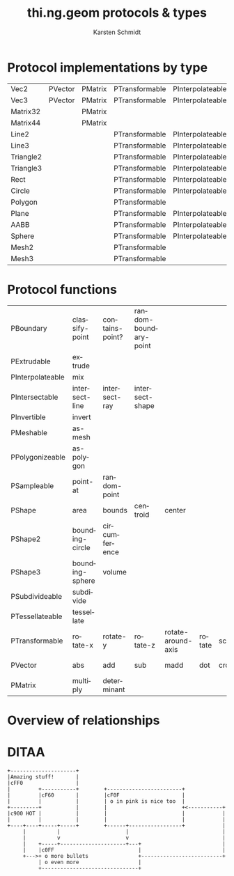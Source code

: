 #+OPTIONS:    H:3 num:nil toc:2 \n:nil @:t ::t |:t ^:{} -:t f:t *:t TeX:t LaTeX:t skip:nil d:(HIDE) tags:not-in-toc
#+STARTUP:    align fold nodlcheck hidestars oddeven lognotestate hideblocks
#+SEQ_TODO:   TODO(t) INPROGRESS(i) WAITING(w@) | DONE(d) CANCELED(c@)
#+TAGS:       Write(w) Update(u) Fix(f) Check(c) noexport(n)
#+TITLE:      thi.ng.geom protocols & types
#+AUTHOR:     Karsten Schmidt
#+EMAIL:      k@thi.ng
#+LANGUAGE:   en
#+STYLE:      <style type="text/css">#outline-container-introduction{ clear:both; }</style>
#+LINK_UP:    ../languages.html
#+LINK_HOME:  http://thi.ng/
#+EXPORT_EXCLUDE_TAGS: noexport

#+name: banner
#+begin_html

#+end_html

* Protocol implementations by type
#+name: protocol-table
| Vec2      | PVector | PMatrix | PTransformable | PInterpolateable | PInvertible |        |         |         |           |             |                |                 |           |                 |             |                |
| Vec3      | PVector | PMatrix | PTransformable | PInterpolateable | PInvertible |        |         |         |           |             |                |                 |           |                 |             |                |
| Matrix32  |         | PMatrix |                |                  | PInvertible |        |         |         |           |             |                |                 |           |                 |             |                |
| Matrix44  |         | PMatrix |                |                  | PInvertible |        |         |         |           |             |                |                 |           |                 |             |                |
| Line2     |         |         | PTransformable | PInterpolateable |             | PShape | PShape2 |         | PBoundary | PSampleable | PIntersectable |                 |           |                 | PExtrudable | PSubdivideable |
| Line3     |         |         | PTransformable | PInterpolateable |             | PShape |         | PShape3 | PBoundary | PSampleable | PIntersectable |                 |           |                 | PExtrudable | PSubdivideable |
| Triangle2 |         |         | PTransformable | PInterpolateable |             | PShape | PShape2 |         | PBoundary | PSampleable | PIntersectable | PPolygonizeable | PMeshable | PTessellateable | PExtrudable | PSubdivideable |
| Triangle3 |         |         | PTransformable | PInterpolateable |             | PShape |         | PShape3 | PBoundary | PSampleable | PIntersectable |                 | PMeshable | PTessellateable | PExtrudable | PSubdivideable |
| Rect      |         |         | PTransformable | PInterpolateable |             | PShape | PShape2 |         | PBoundary | PSampleable | PIntersectable | PPolygonizeable | PMeshable | PTessellateable | PExtrudable | PSubdivideable |
| Circle    |         |         | PTransformable | PInterpolateable |             | PShape | PShape2 |         | PBoundary | PSampleable | PIntersectable | PPolygonizeable | PMeshable | PTessellateable | PExtrudable |                |
| Polygon   |         |         | PTransformable |                  |             | PShape | PShape2 |         | PBoundary | PSampleable |                |                 | PMeshable | PTessellateable | PExtrudable | PSubdivideable |
| Plane     |         |         | PTransformable | PInterpolateable |             | PShape |         | PShape3 | PBoundary | PSampleable | PIntersectable |                 | PMeshable | PTessellateable |             |                |
| AABB      |         |         | PTransformable | PInterpolateable |             | PShape |         | PShape3 | PBoundary | PSampleable | PIntersectable |                 | PMeshable | PTessellateable |             | PSubdivideable |
| Sphere    |         |         | PTransformable | PInterpolateable |             | PShape |         | PShape3 | PBoundary | PSampleable | PIntersectable |                 | PMeshable | PTessellateable |             |                |
| Mesh2     |         |         | PTransformable |                  |             | PShape | PShape2 |         | PBoundary | PSampleable | PIntersectable |                 |           |                 |             | PSubdivideable |
| Mesh3     |         |         | PTransformable |                  |             | PShape |         | PShape3 | PBoundary | PSampleable | PIntersectable |                 |           |                 |             | PSubdivideable |

* Protocol functions
  #+name: proto-fn-table
  | PBoundary        | classify-point  | contains-point? | random-boundary-point |                    |        |       |           |             |      |              |      |      |
  | PExtrudable      | extrude         |                 |                       |                    |        |       |           |             |      |              |      |      |
  | PInterpolateable | mix             |                 |                       |                    |        |       |           |             |      |              |      |      |
  | PIntersectable   | intersect-line  | intersect-ray   | intersect-shape       |                    |        |       |           |             |      |              |      |      |
  | PInvertible      | invert          |                 |                       |                    |        |       |           |             |      |              |      |      |
  | PMeshable        | as-mesh         |                 |                       |                    |        |       |           |             |      |              |      |      |
  | PPolygonizeable  | as-polygon      |                 |                       |                    |        |       |           |             |      |              |      |      |
  | PSampleable      | point-at        | random-point    |                       |                    |        |       |           |             |      |              |      |      |
  | PShape           | area            | bounds          | centroid              | center             |        |       |           |             |      |              |      |      |
  | PShape2          | bounding-circle | circumference   |                       |                    |        |       |           |             |      |              |      |      |
  | PShape3          | bounding-sphere | volume          |                       |                    |        |       |           |             |      |              |      |      |
  | PSubdivideable   | subdivide       |                 |                       |                    |        |       |           |             |      |              |      |      |
  | PTessellateable  | tessellate      |                 |                       |                    |        |       |           |             |      |              |      |      |
  | PTransformable   | rotate-x        | rotate-y        | rotate-z              | rotate-around-axis | rotate | scale | translate | transform   |      |              |      |      |
  | PVector          | abs             | add             | sub                   | madd               | dot    | cross | mag       | mag-squared | dist | dist-squared | minv | maxv |
  | PMatrix          | multiply        | determinant     |                       |                    |        |       |           |             |      |              |      |      |

* Protocol colors                                                  :noexport:
  #+name: proto-cols
  | PBoundary        | cc9900 |
  | PExtrudable      | 00ffff |
  | PInterpolateable | 00ddff |
  | PIntersectable   | 00dddd |
  | PInvertible      | ff6699 |
  | PMeshable        | 66ff00 |
  | PPolygonizeable  | 44cc00 |
  | PSampleable      | 00bbdd |
  | PShape           | ffff00 |
  | PShape2          | ffdd00 |
  | PShape3          | ffbb00 |
  | PSubdivideable   | 0099dd |
  | PTessellateable  | 0066dd |
  | PTransformable   | ff0099 |
  | PVector          | ff0000 |
  | PMatrix          | ff0066 |

* Overview of relationships
  #+name: make-dot
#+BEGIN_SRC emacs-lisp :var type-table=protocol-table :var fn-table=proto-fn-table :var col-table=proto-cols :results output :exports none
  (defun toxi-hash-nodes (table)
    (let ((nodes (make-hash-table :test 'equal)))
      (mapcar (lambda (x) (puthash (first x) (second x) nodes)) table)
      nodes))

  (defun toxi-maphash (f hash)
    (let (res)
      (maphash (lambda (k v) (setq res (cons (funcall f k v) res))) hash)
      res))

  (defun toxi-make-graph (wrap table)
    (mapcar
     (lambda (x)
       (let ((x (-keep (lambda (y) (if (> (length y) 0) y)) x)))
         (let ((body (apply #'concat
                            (mapcar (lambda (y) (format "\"%s\" -> \"%s\";\n" (first x)  y)) (cdr x)))))
           (if wrap (funcall wrap x body) body))))
     table))

  (defun toxi-tint-nodes (nodes)
    (lambda (x body)
      (let ((col (gethash (first x) nodes)))
        (concat
         (apply #'concat
                (mapcar (lambda (y) (format "\"%s\"[color=\"#%s\"];\n" y col)) (cdr x)))
         body))))

  (defun toxi-print-concat (coll)
    (princ (apply #'concat coll)))

  (let ((nodes (toxi-hash-nodes col-table)))
    (toxi-print-concat (toxi-maphash (lambda (k v) (format "\"%s\"[color=\"#%s\"];\n" k v)) nodes))
    (toxi-print-concat (toxi-make-graph nil type-table))
    (toxi-print-concat (toxi-make-graph (toxi-tint-nodes nodes) fn-table)))

  (let ((nodes (toxi-hash-nodes '(("PVector" "a")))))
    (toxi-make-graph (toxi-tint-nodes nodes) '(("PVector" "fn1" "fn2" "" ""))))
#+END_SRC

#+BEGIN_SRC dot :file test-dot.png :var input=make-dot :exports results
digraph G {
 size="6,8";
 dpi=200;
 ratio=fill;
 rankdir=LR;
 ranksep=1.5;
 node[shape=box;style=filled;fontname="Inconsolata"];
 $input
}
#+END_SRC

  #+RESULTS: file:test-dot.png
* DITAA
#+header: :exports results
#+BEGIN_SRC ditaa :file assets/hello-world.png :cmdline -r
  +---------------------+
  |Amazing stuff!       |
  |cFF0                 |
  |         +-----------+        +------------------------+
  |         |cF60       |        |cF0F                    |
  |         |           |        | o in pink is nice too  |
  +---------+           |        |                        +<-----------+
  |c900 HOT |           |        |                        |            |
  |         |           |        |                        |            |
  +----+----+-----+-----+        +------+-----------------+            |
       |          |                     |                              |
       |          v                     v                              |
       |    +-----+---------------------+---+                          |
       |    |c0FF                           |                          |
       +--->+ o more bullets                +--------------------------+
            | o even more                   |
            +-------------------------------+
#+END_SRC
